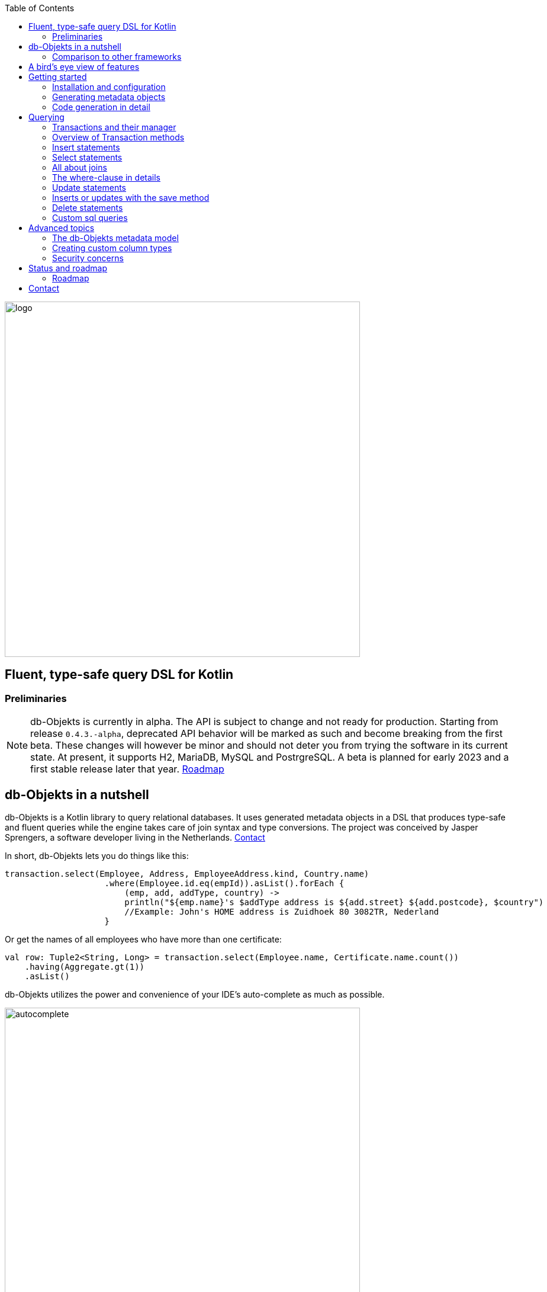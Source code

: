 :imagesdir: ./docs
:toc: left
image::logo.png[logo, 600]

== Fluent, type-safe query DSL for Kotlin

=== Preliminaries

NOTE: db-Objekts is currently in alpha. The API is subject to change and not ready for production.
Starting from release `0.4.3.-alpha`, deprecated API behavior will be marked as such and become breaking from the first beta. These changes will however be minor and should not deter you from trying the software in its current state.
At present, it supports H2, MariaDB, MySQL and PostrgreSQL.
A beta is planned for early 2023 and a first stable release later that year. xref:roadmap[Roadmap]


== db-Objekts in a nutshell
db-Objekts is a Kotlin library to query relational databases. It uses generated metadata objects in a DSL that produces type-safe and fluent queries while the engine takes care of join syntax and type conversions. The project was conceived by Jasper Sprengers, a software developer living in the Netherlands. xref:contact[Contact]

In short, db-Objekts lets you do things like this:
```kotlin
transaction.select(Employee, Address, EmployeeAddress.kind, Country.name)
                    .where(Employee.id.eq(empId)).asList().forEach {
                        (emp, add, addType, country) ->
                        println("${emp.name}'s $addType address is ${add.street} ${add.postcode}, $country")
                        //Example: John's HOME address is Zuidhoek 80 3082TR, Nederland
                    }
```
Or get the names of all employees who have more than one certificate:
```kotlin
val row: Tuple2<String, Long> = transaction.select(Employee.name, Certificate.name.count())
    .having(Aggregate.gt(1))
    .asList()
```

db-Objekts utilizes the power and convenience of your IDE's auto-complete as much as possible.

image::autocomplete.png[autocomplete, 600]

=== Comparison to other frameworks

So, how is this different from other offerings, notably object relational mapping (ORM)?

db-Objekts centers around queries and static metadata, not stateful managed entities. ORMs abstract away tables and foreign keys. This works fine at the level of individual entities, but makes batch performance at scale hard. They are neither lightweight nor easy to master in-depth. Queries in db-Objekts always result in a single SQL statement and are easier to debug.

Other DSL alternatives target similar use cases, so the similarities __seem__ obvious at first glance. I want to stress the design decisions that drove this project because I believe the details matter.

* CRUD queries follow the same fluent syntax. Your IDE's autocomplete helps you every step of the way.
* Metadata objects are xref:code-generation[auto-generated] from the db. No manual maintenance is required.
* Made for Kotlin: all query parameters and results are type-safe _and_ null-safe. In the world of databases, null is significant.
* Gentle learning curve when your needs are simple, and highly customizable if you want it.

In striking a balance between feature-completeness and usability, db-Objekts always favors the latter. It aims to cover 80% of query needs with 20% of the complexity. It does not emulate all you can do in native SQL, although it facilitates xref:queries-customsql[native queries] as well.

== A bird's eye view of features
Feel free to start with the xref:_getting_started if you can't wait to try it out, or take a few minutes for a quick overview of the major features.

We have a simple in-memory H2 database that models a lending library with five tables:

image::datamodel.png[datamodel,600]

The first step is to create our metadata objects. You do this at the outset and whenever the db structure changes.
```kotlin
val generator = CodeGenerator()
       .withDataSource(datasource = H2DB.dataSource)
generator.outputConfigurer()
        .basePackageForSources("com.acme.dbobjekts")
        .outputDirectoryForGeneratedSources(Paths.get("src/gen/kotlin")
            .toAbsolutePath().toString())
generator.generateSourceFiles()
```

This bare-bones setup produces a package `com.acme.dbobjekts` in the `gen` source folder. We now have `Book`, `Author`, `Loan`,`Item` and `Member` source files, which correspond to the tables. The `CatalogDefinition` object ties the schema(s) and tables together.

Per application, you also configure a `TransactionManager`, which takes a `javax.sql.DataSource` and the  `CatalogDefinition` that was just generated. We use an in-memory H2 database.

```kotlin
val dataSource = HikariDataSourceFactory.create("jdbc:h2:mem:test","sa",null)
val transactionManager = TransactionManager.builder()
    .withCatalog(CatalogDefinition)
    .withDataSource(dataSource).build()
```
The `TransactionManager` hands out `Transaction` instances and manages their life cycle. These wrap a short-lived `javax.sql.Connection`. You use the following syntax to get a Transaction reference.
```kotlin
val resultOfQuery = tm.newTransaction { tr->
    //execute your query/queries here
}
```

We'll stick to `tm` for TransactionManager and `tr` for Transaction throughout this documentation.

The signature of newTransaction is `fun <T> newTransaction(function: (Transaction) -> T): T`. The `invoke` operator does the same, so to select the isbn column from all books you can also write:
```kotlin
val books: List<String> = tm { it.select(Book.isbn).asList() }
```

That was your first query. Now let's add an author, book title and member.

```kotlin
// Author has an auto-generated primary key, which is returned by execute()
val orwell: Long = tr.insert(Author)
    .mandatoryColumns("George Orwell").execute()

// The book key (isbn) id is not auto-generated. In this case execute() returns 1.
tr.insert(Book)
    .mandatoryColumns("ISBN-1984", "Nineteen-eighty Four", orwell, LocalDate.of(1948,1,1))
    .execute()

val john = tr.insert(Member)
    .mandatoryColumns("John").execute()
```

* The `mandatoryColumns(..)` call is a convenience method to supply values for the non-nullable columns (except auto-generated primary keys, which are always read-only). They are available as distinct setter methods on the builder.
* When the table in question has an auto-generated id, it is returned as a `Long`.

Let's update the Orwell record with an author bio. Notice the use of the where clause. Common sql operator symbols (=,<,>,!=) have textual counterparts `eq`, `lt`, `ne`, etc:

```kotlin
  tr.update(Author)
      .bio("(1903-1950) Pseudonym of Eric Blair. Influential writer of novels, essays and journalism.")
      .where(Author.id.eq(orwell))
```
Notice the power of autocomplete. You don't need to memorize which columns are in a table, which Kotlin types they take and whether they may be null. It's right in front of you.

image::autocomplete_update.png[autocomplete_update, 600]

image::autocomplete_insert.png[autocomplete_insert, 600]

Add a physical copy of the book and a loan record.
```kotlin
// copy was acquired in 1990
val itemId = tr.insert(Item)
    .mandatoryColumns("ISBN-1984", LocalDate.of(1990,5,5))
    .execute()
//John takes out the copy of 1984
tr.insert(Loan).mandatoryColumns(memberId = john,
    itemId = itemId,
    dateLoaned = LocalDate.now()).execute()
```

We want a list of all titles and their authors. This is what a select query in db-Objekts looks like:
```kotlin
val bookAuthors: List<Tuple2<String, AuthorRow>> =
    tr.select(Book.title, Author).asList()
```
Note that there's no `from` clause. If db-Objekts can figure out the foreign key links from the columns provided in `select(..`), you can omit it. You can confgure left and right outer joins manually.

`asList()` terminates the statement and returns a list of type-safe tuples that correspond to the number and types of the columns provided.

You can supply individual columns or an entire table in the select clause (similar to `book.*` in native sql). Each `Table` subclass has a stateful, immutable data class (`AuthorRow` in this case) which contains the values of a single row. Later we will use these same row objects for updates and inserts.

Let's take it up a notch. This query involves all five tables and returns `List<Tuple5<LocalDate, Long, String, String, String>>`. Since all `Tuple*` classes are data classes, you can deconstruct them into a more readable output

```kotlin
// the type returned is List<Tuple5<LocalDate, Long, String, String, String>>
tr.select(Loan.dateLoaned, Item.id, Book.title, Author.name, Member.name).asList()
  .forEach { (dateLoaned, item, book, author, member) ->
    println("Item $item of $book by $author loaned to $member on $dateLoaned")
    //"Item 1 of Nineteen-eighty Four by George Orwell loaned to John on 2022-12-23"
  }

```

Native SQL queries are also possible, using the same convenient type-safe tuples:
```kotlin
val (id, name, salary, married, children, hobby) =
    tr.sql(
        "select e.id,e.name,e.salary,e.married, e.children, h.NAME from core.employee e left join hr.HOBBY h on h.ID = e.HOBBY_ID where e.name = ?",
        "John"
    ).withResultTypes()
        .long()//refers to employee.id
        .string()//refers to employee.name
        .double()//refers to employee.salary
        .booleanNil()//refers to employee.married
        .intNil()//refers to employee.children
        .stringNil()//refers to hobby.name, possibly null because it's an outer join
        .first()
```

This concludes our bird's eye view of db-Objekts. Check out https://github.com/jaspersprengers/db-objekts/blob/main/db-objekts-core/src/test/kotlin/com/dbobjekts/component/QueryOverviewComponentTest.kt[QueryOverviewComponentTest] to get you going.

There is much more to explore in the following sections, so let's dig in!

== Getting started

[#installation]
=== Installation and configuration
Get the latest release from https://mvnrepository.com/search?q=com.db-objekts[Maven central]

The sub module `db-objekts-spring-demo` contains examples from this section and is a good starting point to get you going.

The main jar is `com.db-objekts:db-objekts-core`, and you also need a vendor-specific implementation. Since they all depend on core, just add the vendor-specific dependency to your maven or gradle file configuration.
```xml
<dependency>
	<groupId>com.db-objekts</groupId>
	<artifactId>db-objekts-mariadb</artifactId>
	<version>...</version>
</dependency>
```

There is no transitive dependency on a JDBC driver, as this is most likely already on the classpath. If not, you must add it explicitly.

For a Spring Boot setup you create a Bean for your `TransactionManager` (provided a `DataSource` is already configured).
```kotlin
// Call the method something other than transactionManager(), or it will clash with the one in org.springframework.transaction
@Bean()
fun dbObjektsTransactionManager(dataSource: DataSource): TransactionManager {
    return TransactionManager.builder()
        .withDataSource(dataSource)
        .withCatalog(CatalogDefinition)
        .build()
}
```

Now you can inject the `TransactionManager` and you're ready to query. This examples assumes you have already generated the metadata objects (`Employee` in this case), which we'll cover in the next section.
```kotlin
@Service
class DataService(val transactionManager: TransactionManager) {
    fun getAllEmployees(): List<EmployeeRow> {
        return transactionManager {
            it.select(Employee).asList()
        }
    }
}
```

[#code-generation]
=== Generating metadata objects
Before we dive into the details of code generation, some clarification is in order.

Generating code is an established practice to implement service specification. You can create richly annotated interfaces from an `openapi.yaml` file that specify REST endpoints and the expected messages. By implementing these interfaces you create a compile-time dependency on the generated code.

db-Objekts is similar in that its generated metadata objects become tightly coupled to the business source code. If the db structure changes, the (re)generated code must also change. This may introduce compiler errors in the application code that uses it. That is not a bad thing, because the database _is_ already an integral part of the application logic, in whatever way you interact with the database. If you only use raw SQL in your code, structural changes to the db go unnoticed unless you have extensive integration tests (unit tests won't catch it). Otherwise, defects pop up only in production. Not good.

When a component implements a service, it often owns the specification (or rather the team does). Such files belong to the source repository and since _you_ manage them, it's fine to re-generate the code whenever you do a fresh build .

A database creation script serves a similar purpose as an openapi.yaml file. However, the difference is often one of ownership: your project may not own the db. Even if you create a containerized db from a dump file, it matters whether that file is the single source of truth. If not, unannounced changes may mess up the status quo. So, we need regular and automatic validation.

==== Code generation during the development life cycle
When the generated code is used by application code, it makes sense to compare the current db structure to the generated metadata before you overwrite anything. The following practices are recommended:

* Always write generated code to a separate source folder, called `gen` or `generated-sources`. Never alter this code manually. All the tweaks you need are possible through configuration of the `CodeGenerator`.
* Put the generated kotlin sources under version control -- yes, even though they are generated. Remember, the state of the database may not be under your control and you must be able to revert unexpected changes.
* Use an automated test as part of the regular test cycle to validate the database against the generated sources. This should take place in the test phase, not the generate-sources phase. See https://github.com/jaspersprengers/db-objekts/blob/main/db-objekts-mariadb/src/test/kotlin/com.dbobjekts.mariadb/MariaDBIntegrationTest.kt[MariaDBIntegrationTest] for an example.

=== Code generation in detail
With this in mind, let's have a detailed look at the process. https://github.com/jaspersprengers/db-objekts/blob/main/db-objekts-core/src/main/kotlin/com/dbobjekts/codegen/CodeGenerator.kt[CodeGenerator] is our port of call for the entire process. https://github.com/jaspersprengers/db-objekts/blob/main/db-objekts-core/src/test/kotlin/com/dbobjekts/component/CodeGenerationComponentTest.kt[CodeGenerationComponentTest] has a comprehensive example.

Configuration consists of the following:

* Mandatory `DataSource`.
* Optional configuration for exclusions.
* Optional configuration for mapping column types to SQL types and using custom types for specific columns
* Optional configuration for setting the sequence names for auto-generated keys.
* Mandatory configuration of the output

==== First steps
We're making the code generation part of the standard test phase and include a component test for it.
```kotlin
class CodeGenerationAndValidationTest {
    @Test
    fun validate(){
       val generator = CodeGenerator()
    }
}
```
First you need to set up the `DataSource`. Make sure the user has sufficient privileges to read the relevant metadata tables (INFORMATION_SCHEMA in MySQL/MariaDB)
```kotlin
   val generator = CodeGenerator().withDataSource(myDataSource)
```
==== Configuring exclusions of tables and columns
Sometimes the database has columns, tables, or even entire schemas that are not relevant to the application's business logic. A typical example is read-only audit columns that are populated by triggers.

We don't want these in the generated code, and here's how you keep them out:
```kotlin
generator.configureExclusions()
      //any column with the string 'audit', in any table or schema
     .ignoreColumnPattern("audit")
     //all 'date_created' columns in any table or schema
     .ignoreColumn("date_created")
     //skip the entire finance schema
     .ignoreSchemas("finance")
     //ignore the table country, but only in the hr schema
     .ignoreTable("country", schema = "hr")
```

NOTE: Vendor-specific system schemas like `sys`, `mysql` or `information_schema` are already ignored. No need to exclude them explicitly.

==== Configuring column mapping
db-Objekts chooses a suitable implementation of https://github.com/jaspersprengers/db-objekts/blob/main/db-objekts-core/src/main/kotlin/com/dbobjekts/metadata/column/Column.kt[Column], depending on the db type (e.g. `CHAR(10)` or `INT(6)`). There is a Column class to represent every possible flavor of values that you can read and write through the JDBC API: all the numeric primitives, booleans, byte arrays and date/time types. But also vendor-specific types are possible, for UUIDs or geographical data. You find them in the https://github.com/jaspersprengers/db-objekts/tree/main/db-objekts-core/src/main/kotlin/com/dbobjekts/metadata/column[metada/column] package.

Sometimes you want to fine-tune this mapping. For example: in  MySQL a `TINYINT(1)` is mapped to a `Byte` by default, but as it is often used as a boolean value (with 1 or 0), it's more convenient to map it to Boolean. Another scenario is when you create a custom type to represent a String value by a business enum, e.g. your own `AddressType`.

Another common scenario is using a business enum for a limited range of values. The permissible range can be hardcoded in the schema through an enum type, or expressed as a character or integer numeric type, in which case it is mapped to the enum literal name, or its ordinal value, respectively. In this example the `employee_address.kind` column will be mapped to an enum. db-Objekts detects that the underlying column type is varchar, so it will store the values as `HOME` and `WORK`. Had the column been numeric, addressType values would be stored as 0 or 1.
```kotlin
generator.configureColumnTypeMapping()
    .setEnumForColumnName(column = "kind", table = "EMPLOYEE_ADDRESS", enumClass = AddressType::class.java)
```

While custom mapping are usually optional, sometimes you have to provide one. PostgreSQL, for example, supports enumeration types which are represented in the metadata as `gender` or `payment_type`. Naturally the default mechanism cannot help you out there.

db-Objekts iterates through a list of https://github.com/jaspersprengers/db-objekts/blob/main/db-objekts-core/src/main/kotlin/com/dbobjekts/codegen/datatypemapper/ColumnTypeMapper.kt[ColumnTypeMapper] instances. These receive the metadata for a given column in a  https://github.com/jaspersprengers/db-objekts/blob/main/db-objekts-core/src/main/kotlin/com/dbobjekts/codegen/datatypemapper/ColumnMappingProperties.kt[ColumnMappingProperties] object and match it to an appropriate `Column`, or null if the mapping does not apply.

db-Objekts tries you custom mappings in order of registration to find a match, and then defaults to the vendor specific mapping, which has a mapping for every SQL type in the database, like https://github.com/jaspersprengers/db-objekts/blob/main/db-objekts-mariadb/src/main/kotlin/com/dbobjekts/vendors/mariadb/MariaDBDataTypeMapper.kt[MariaDBDataTypeMapper]. Do have a look at that file: it will make the mechanism clear.


==== Overriding a column by sql type
Here's how to override the default mapping of `TINYINT` to a numeric type and use a Boolean instead.

`setColumnTypeForJDBCType` takes the SQL type and the class of the appropriate Column. `com.dbobjekts.metadata.columnNumberAsBoolean` takes care of storing a Boolean value as an integer zero or one.
```kotlin
generator.configureColumnTypeMapping()
   .setColumnTypeForJDBCType("TINYINT(1)", NumberAsBooleanColumn::class.java)
// when you vendor (like PostgreSQL) supports custom column types
generator.configureColumnTypeMapping()
   .setColumnTypeForJDBCType("gender", GenderColumn::class.java)
```

==== Overriding a column by name or pattern
db-Objekts lets you write your own Column implementations. This can be useful to:

* use a business enum instead of an integer or character value, e.g. an `AddressTypeAsStringColumn` to map to your custom `AddressType` enum.
* add extra validation or formatting to a column, e.g. a `DutchPostCodeColumn`.
* cover up poor database design decision, for example a CHAR column which is treated as a Boolean with Yes/No and inconsistent lower/upper case in the values.

See the xref:custom-column-types[advanced section] for details.

```kotlin
generator.configureColumnTypeMapping()
   .setColumnTypeForName(
        table = "EMPLOYEE_ADDRESS",
        column = "KIND",
        columnType = AddressTypeAsStringColumn::class.java)
```
The `AddressTypeAsStringColumn` is a custom specialization of `EnumAsStringColumn<AddressType>`.

==== Complete control with CustomColumnTypeMapper
While the above strategies should be sufficient for most cases, it's possible that you need even greater control. For this, register your own implementation of `api.CustomColumnTypeMapper<C : NonNullableColumn<*>>` and override its single abstract method:
```kotlin
abstract operator fun invoke(properties: ColumnMappingProperties): Class<C>?
```
The `properties` argument provides metadata about the db column (schema, table, name, nullability and its vendor-specific db type). Judged on these data you then return a class reference to a subclass of `NonNullableColumn`. db-Objekts will create an instance with the correct table reference and column name. If the column in question is nullable, it picks the nullable counterpart.

==== Setting sequence names
Many vendors support sequences for generating primary keys, but the information schema does not store which sequence is used for which table. So, unfortunately, you have to configure this manually, as follows:
```kotlin
 generator.configurePrimaryKeySequences()
            .setSequenceNameForPrimaryKey("core", "employee", "id", "EMPLOYEE_SEQ")
```
This is cumbersome with a hundred tables to configure. If you have a consistent naming scheme, you can write your own implementation of `SequenceForPrimaryKeyResolver`
```kotlin
generator.mappingConfigurer()
 .sequenceForPrimaryKeyResolver(AcmeSequenceMapper)

  object AcmeSequenceMapper : SequenceForPrimaryKeyMapper {
        //every column offered is a numeric primary key. No need to check this explicitly
        override fun invoke(properties: ColumnMappingProperties): String? =
            properties.table.value + "_SEQ"
    }
```

==== Overriding default schema, table and column naming
db-Objekts uses the following rules to convert schema, table and column names to common JVM patterns:

* Snake case is converted to camel case: `employee_table` becomes `Employee`. `core` becomes `Core`.
* Schema/table names are always capitalized: `Employee`
* Column names are always lower camel case: `addressId`
* Any name that is a reserved Java/Kotlin keyword or platform class (e.g. fun, public, true, String, Boolean) is rejected, because generated code would not compile. Since keywords are case-sensitive, `Public` is allowed -- which is a common name for the default schema.
* Table names must be unique across schemas.

Because of the last two rules it may be necessary to set an explicit name mapping for a table or column. Another reason could be that the naming scheme in the db is inconsistent or confusing, and you want a clean metamodel. For this purpose there's the  `configureObjectNaming()` option.

In this example there's a database with all tables and columns in Dutch, and there are two employee tables in separate schemas.

Now you can do `select(Employee.dateOfBirth)` without learning Dutch first.

```kotlin
generator.configureObjectNaming()
    //Sets the name of the Kotlin object (why one would ever call a schema 'string' is not the point here)
    .setObjectNameForSchema(schema = "string", objectName = "StringSchema")
    .setObjectNameForTable(schema = "core",table = "werknemer", objectName = "Employee")
    .setObjectNameForTable("hr","werknemer", "HrEmployee")
    //sets the field name to dateOfBirth in the Employee object
    .setFieldNameForColumn(schema = "core", table = "werknemer", column = "geboorte_datum", fieldName = "dateOfBirth")
```

==== Output configuration
That was a lot of information! Don't worry, we're almost done. To produce the metadata, `CodeGenerator` only needs to know where to put things.

This example points to `src/generated-sources/kotlin` in your project root and creates a package tree `com.dbobjekts.testdb.acme` under it.
In this package will be a `CatalogDefinition.kt` kotlin object with subpackages for each schema, which contain one `Schema` object and a `Table` object for each table in the schema.
```kotlin
generator.configureOutput()
            .basePackageForSources("com.dbobjekts.testdb.acme")
            .outputDirectoryForGeneratedSources(Paths.get("src/generated-sources/kotlin").toAbsolutePath().toString())
```

==== Validate and produce your code
Now you're set to produce your code, like so.
```kotlin
generator.generateSourceFiles()
```
If all is well, you now have a bunch of files and packages under the designated source folder, ready to be used for querying.

However, after you have done your first code generation run, we need to build in validation to ensure there are no unexpected db changes in the future. We want to do a regular dry-run of the code generation and compare the output to the current state of the metadata. If there are no differences there is no point to overwrite the generated source files. And if there _are_ differences you probably want to inspect them first.
```kotlin
generator.validateCatalog(CatalogDefinition).assertNoDifferences()
```
This call runs the code generation without writing anything to file. It compares the results to the target `CatalogDefinition` (that would normally be overwritten). Now, if the employee table suddenly has a non-null column `shoe_size` added to it, the assertion will throw with `DB column EMPLOYEE.SHOE_SIZE not found in catalog`. If you want to inspect the differences manually, you can:
```kotlin
val differences : List<String> = generator.validateCatalog(CatalogDefinition).differences
```

If you have investigated the impact of such changes, you can generate the catalog again and make appropriate changes to the application code, because now the `Employee` metadata object has an extra mandatory column and calls to `mandatoryColumns` will have compiler errors.

Or would you rather fix it in production?

== Querying
The next section is all about writing queries. For that, you need a reference to a `TransactionManager`.
[#transactionmanager]
=== Transactions and their manager
You already met the `TransactionManager` briefly. It contains a `javax.sql.DataSource`, which manages connections to the db-server, authentication, pooling and creating short-lived `javax.sql.Connection` objects. These details are abstracted away. Live connections are wrapped by a `Transaction`. This acts as a builder factory for queries.

You only need a single `TransactionManager` for each `DataSource` per application, so it makes sense to create it centrally and make it available through dependency injection. Since a `TransactionManager` is stateless, there is no harm in assigning it to a singleton: different threads can use the same instance.

==== Creating a TransactionManager
The static call to `TransactionManager.builder()` returns a builder with configuration methods for the `CatalogDefinition` and the `DataSource`.
```kotlin
val transactionManager = TransactionManager.builder()
    .withCatalog(CatalogDefinition)
    .withDataSource(someDataSource)
    .build()
```
You must always supply a `DataSource`. The catalog is mandatory if you query with metadata objects, and optional if you only use native sql queries.

There is a third, optional method if you want complete control over the way `Connection` objects are obtained from the `DataSource`: `withCustomConnectionProvider`.
```kotlin
   TransactionManager.builder()
       [..]
       .withCustomConnectionProvider { ds: DataSource ->
                    val conn = ds.connection
                    conn.autoCommit = autoCommit
                    conn
                }
```
In this example you override the default setting for autocommit, which is usually configured at the level of the DataSource.

=== Overview of Transaction methods
`Transaction` is the primary class you interact with and here's a short overview of what it offers.

* Methods to start a query
** `select` to start a select query
** `insert` to start an insert query
** `save` to persist a stateful`TableRowData` object
** `update` to start an update query
** `deleteFrom` to start a delete query
** `sql` to start a native sql query.
* Low-level control of the underlying `java.sql.Connection` with `commit`, `rollback` and `close`. You should not need these often.
* Inspect detailed execution results with `transactionExecutionLog()`

==== Transaction lifecycle
Every query against db-Objekts is executed through a call to `TransactionManager.newTransaction` or its shortcut `invoke` method. This takes a lambda that provides a fresh `Transaction` object. In the body of the lambda you execute queries. The `TransactionManager` then commits the underlying `Connection` and returns whatever was returned by the lambda.
```kotlin
val verboseForm: List<BookRow> = tm.newTransaction { tr: Transaction -> tr.select(Book).asList() }
val shortForm: List<BookRow> = tm { it.select(Book).asList() }
```

If the lambda throws an Exception, a roll-back is attempted, depending on the autocommit setting of the session. Some data may have been successfully persisted. You can find a comprehensive example in https://github.com/jaspersprengers/db-objekts/blob/main/db-objekts-core/src/test/kotlin/com/dbobjekts/component/TransactionLifeCycleComponentTest.kt[TransactionLifeCycleComponentTest].

The `Transaction` is a short-lived object that should never leave the scope of its lambda. Don't assign it to a variable outside that scope. Its lifecycle is no longer be managed and the underlying `Connection` will go stale.

Let's explore the query methods of the `Transaction`: inserting, updating, deleting, selecting and native sql. Do look at the component tests, which are linked in every section and act as living documentation.

For the next examples we have a more meaty test database which has tables in a `core` and `hr` schema, cross-schema relationships, and many-to-many columns to link employees to addresses and departments, and distinguish work and home addresses in the `employee_address.kind` column.

image:acme-datamodel.png[]]

[#queries-insert]
=== Insert statements
The `insert(..)` method takes a `Table` implementation and returns a corresponding builder instance on which to set values. https://github.com/jaspersprengers/db-objekts/blob/main/db-objekts-core/src/test/kotlin/com/dbobjekts/component/InsertStatementComponentTest.kt[InsertStatementComponentTest]

Insert builders contain setter methods for all columns. In addition, they have a `mandatoryColumns(..)` convenience method (provided the table has at least one non-nullable column) to make sure you provide all the required values.

```kotlin
  transaction.insert(Country).mandatoryColumns("nl", "Netherlands").execute()
  val petesId: Long = transaction.insert(Employee)
      .mandatoryColumns("Pete", 5020.34, LocalDate.of(1980, 5, 7))
      .married(true)
      .execute()
```

- The `Country` object has two mandatory columns and no auto-generated key. The `execute()` method returns the value of the JDBC call `PreparedStatement.executeUpdate()`, which is 1 for a successful insert.
- The `Employee` table has four mandatory columns. The optional `married` property is supplied in a setter method. The table has a generated primary key, which is returned by the `execute()` method.

==== Inserting a stateful row data object
For each stateless Kotlin object that represents a db table there is also a corresponding stateful, immutable data class to represent a single row of data, called `__Table__Row` They are useful for retrieving all columns in a table, but you can also use them to insert data.
```kotlin
val row = EmployeeRow(
    name = "John",
    salary = 300.5,
    married = true,
    dateOfBirth = LocalDate.of(1980, 3, 3),
    children = 2,
    hobbyId = "chess"
)
val johnsId = tr.insert(row) //immediately executes and returns the auto-generated ID
```
It's your own responsibility to make sure all the mandatory columns have non-null values.

The `save(..)` method does the same. xref:save-method[Read more].

NOTE: About auto-generated primary keys. `EmployeeRow` has a non-null `id` field, which is auto-generated, hence unavailable until after the `insert(...)` call. Making such numeric PKs nullable (`Long?` or `Int?`), might make sense for inserts, but means ugly `!!` when the id is guaranteed to be non-null, after a fetch. The compromise is to provide a default value of zero. db-Objekts assumes that zero is equivalent to null for generated numeric keys. You should never set such ids to a positive value. It will be rejected in an `insert()` statement.

[#queries-select]
=== Select statements
Let's move on to select statements. These consist of the following parts:

* At least one column or data row reference in the `select(..)` call.
* An optional `from(..)` clause for when you need custom join syntax.
* An optional `where(..)` clause to constrain the selection.
* An optional `orderBy()` or `limit()` clause.
* An optional `having(..)` clause when you use an aggregated column.
* Finally, a call to `asList()` or `first[OrNull]()` executes the statement and returns the result.

See https://github.com/jaspersprengers/db-objekts/blob/main/db-objekts-core/src/test/kotlin/com/dbobjekts/component/SelectStatementComponentTest.kt[SelectStatementComponentTest]

This query selects name and salary for all rows in the employee table. The result is always a Tuple* object that corresponds in size and type to the columns you specified in the `.select(..)` call.

```kotlin
 val asList: List<Tuple2<Long, String>> = it.select(e.id, e.name).asList() // potentially empty
 val asOption: Tuple2<Long, String>? = it.select(e.id, e.name).firstOrNull() // None if no row can be retrieved
 val singleResult: Tuple2<Long, String> = it.select(e.id, e.name).first() //Will throw an exception if no row can be found
```

Notice we use the 'e' alias from the generated https://github.com/jaspersprengers/db-objekts/blob/main/db-objekts-core/src/generated-sources/kotlin/com/dbobjekts/testdb/acme/Aliases.kt[Aliases] object. This is a handy shortcut that refers to the same Employee object. It implements a corresponding `HasAliases` interface, so you can import all the shortcuts in one go, using delegation.

```kotlin
class SelectStatementComponentTest : HasAliases by Aliases
```

Since all Tables are singleton objects, you can also define your own shortcuts as class members: `val emp = Employee`.

The `Employee` and `Address` tables are linked via the `EmployeeAddress` table in a many-to-many fashion. Since the foreign key relations are explicit in the source code, db-Objekts can build the joins for you:

```kotlin
  transaction.select(e.name, e.dateOfBirth, e.children, e.married).where(Address.street.eq("Pete Street")).asList()
```

We can select from the `Employee` table with a constraint on the `Address` table, without specifying the join. This mechanism saves you much typing, but comes with limitations:

* There must be an explicit foreign-key relationship between the tables referenced in either the `select` or the `where` calls, or there must be a many-to-many join table that links two tables referred in your query, like in the above example.
* By default, joins are inner joins. Using outer joins is possible, but comes with some caveats. Check the xref:customjoins[dedicated section].


NOTE: How can db-Objekts figure out the parameterized Tuple* return type from the arguments to `select()`? By having 22 overloaded versions of `select()`. Since you can also retrieve an entire table row as a single `Selectable`, that should be more than enough. The number 22 is inspired by Scala, which supports built-in Tuples up to that number.

A call like `select(Employee.name, Country.name)` is a bridge too far. db-Objekts cannot figure out that it needs `address` and `employee_address`. In that case you need to specify the joins manually. Call the `from(..)` method with the driving table of your selection, and add the tables to be joined as follows:

```kotlin
 transaction.select(e.name, c.name)
      .from(Employee.innerJoin(ea).innerJoin(Address).innerJoin(Country))
      .where(ea.kind eq "WORK").asList()
```

The table provided in the `innerJoin()` must have an explicit foreign key relationship with its parent, so there's no need to specify the columns. This resolves to the following SQL (we'll look at left/right outer joins later).

```sql
 FROM EMPLOYEE e JOIN EMPLOYEE_ADDRESS ae on e.id = ae.employee_id
     JOIN ADDRESS a on a.id = ae.address_id
     JOIN COUNTRY c on c.id = a.country_id
```

`asList` always return a (potentially empty) list of results. If one row is all you expect, you can invoke `first()` or the safer option `firstOrNull()`, since `first()` will throw if the Resultset was empty.

As long as there is an explicit foreign key relationship between parent and child, there is no limit to the number of tables you can involve in the join chain. Consider this example from `MariaDBNationsIntegrationTest`, which needs two intermediate tables to join up the target column

```kotlin
tr.select(Continents.name, CountryStats.population.sum())
    .from(CountryStats.innerJoin(Countries).innerJoin(Regions).innerJoin(Continents))
    .asList()
```

When you execute a select statement, db-Objekts pulls all results into a list structure, which add to the JVM heap. This can become problematic.
`forEachRow()` lets you inspect the Resultset row by row through a custom predicate. Return false to stop further retrieval.
```kotlin
  var counter = 0
    transaction.select(e.name).orderAsc(e.name).forEachRow({ row ->
    // handle the row result any way you want
    //there could be many more rows in the resultset, but we stop fetching after two
    ++counter > 2
})
```

You can further tweak selection results with the `orderBy` and `limit(..)` methods. This example orders all employees by salary (highest first), then by name (A-Z), and retrieves the first ten rows.

```kotlin
  tr.select(e.name).orderDesc(e.salary).orderAsc(e.name).limit(10).asList()
```

Note that these constraints are executed server-side, as they are part of the SQL. db-Objekts takes care of the proper syntax, because vendors handle retrieval limits differently.

[#customjoins]
=== All about joins
When a query refers to columns whose tables are linked through foreign key relationships, then db-Objekts can figure out the correct join syntax. Consider the `hobbyId` field in the `Employee` table metadata object
```kotlin
val hobbyId = OptionalForeignKeyVarcharColumn(this, "hobby_id", Hobby.id)
```
This is enough information to create the necessary join.
```sql
FROM EMPLOYEE e LEFT JOIN HOBBY H on e.id = h.employee_id
```
This mechanism also works when you reference `employee` and `address`, that are connected through the many-to-many table `emmployee_address`.

This section deals with scenarios where automatic discovery is not possible or desired. When it comes to join syntax, there are three options:

* Automatic join discovery: only possible when all relevant tables are referenced either in the `select()` or the `where()` clause and they have explicit foreign key relationships.
* Semi-manual `from()` clause. You specify the tables to join, but db-Objekts can figure out which columns to use for the join.
* Fully manual `from()` clause. You specify both the tables and the columns to join, when db-Objekts cannot reliably determine this automatically.

==== Automatic join discovery and outer joins
Recall the previous query `tm.select(Employee.name, Hobby.name)`, which does an inner join and only returns results where a `hobby` record is linked to an `employee`. If we want all employee records, what we need is a left outer join.
```
tr.select(Employee.name, Hobby.name).useOuterJoins()
```
The method `useOuterJoins` instructs the standard join mechanism to use left outer joins instead of inner joins. Alternatively, you can build the join chain yourself. This gives greater control when there are more tables involved, because maybe not everything should be an outer join.

But the above code will fail at runtime. `Hobby.name` is an instance of a non-nullable `VarcharColumn`, which demands a String data type. But when there are no matches, it reads a null from the database and slaps you with an exception, because the query needs to return `Tuple2<String,String>` and cannot put a null in the second element.

The fix is to use the nullable counterpart if a non-null column can return null as the result of an outer join. Each non-nullable column implementation has a `nullable` counterpart for this purpose. Now the return type of the query will be `Tuple2<String,String?>`.
```kotlin
tr.select(Employee.name, Hobby.name.nullable).useOuterJoins()
```

==== Manual joins with automatic column discovery
The previous query could also be written as follows:
```
tr.select(Employee.name, Hobby.name).from(Employee.leftJoin(Hobby))
```
The `join()` method takes a `JoinChain`, which is created from a `Table` object and at least one call to `innerJoin()`, `leftJoin()` or `rightJoin()`.

A more typical use of an explicit join would be the following:
```
tr.select(Employee.name, Country.name).from(Employee.innerJoin(EmployeeAddress).innerJoin(Address).innerJoin(Country))
```
`employee` and `country` are linked through two intermediary tables (`employee_address` and `address`). That's not enough information to join the tables together, so you need to lend a hand. But since the metadata objects contain enough information about the relevant columns to use in the join, you can omit those.

==== The fully manual join chain
If there is no foreign key relationship between two tables in the metadata, you need to provide the relevant join columns yourself. The `on()` clause takes a clause of `column.operator(column)]`. It's the same syntax you will meet in the next section about the where clause.
```kotlin
val manualJoin =
    tr.select(Employee, Address.street, EmployeeAddress.kind, Hobby.name.nullable)
        .from(Employee
            .innerJoin(ea).on(ea.employeeId.eq(e.id))
            .innerJoin(a).on(ea.addressId.eq(a.id))
            .leftJoin(h).on(e.hobbyId.eq(h.id))
            ).asList()
    //in this example there is a composite foreign key between parent and child on the name and address column. db-Objekts does not handle composite foreign keys automatically.
    tr.select(Parent,Child).from(Parent.innerJoin(Child).on(p.name.eq(c.name).and(p.address).eq(c.address))).asList()
```

=== The where-clause in details
Updates, selects and deletes are executed against a range of database rows that satisfy certain criteria. These criteria are expressed in the where-clause.

The canonical form of the where clause is `statement.where(column .. operator .. [value, otherColumn] [and|or] ... )` which is analogous to normal SQL usage.

```kotlin
 where(Employee.name.eq("Janet"))
 where(Employee.dateOfBirth.gt(LocalDate.of(1980,1,1)))
```
These are the available operators.

- `eq`: is equal to
- `ne`: is not equal to.
- `gt`: is greater than. Comparison operators can be used with numeric as well as date/time and char types
- `lt`: is less than.
- `gte`: is greater than or equal.
- `lte`: is less than or equal.
- `within`: is within a range of values.
- `notIn`: is not within a range of values.
- `startsWith`: become LIKE '%?' in SQL
- `endsWith`: become LIKE '?%' in SQL
- `contains`:  become LIKE '%?%' in SQL
- `isNull`: becomes IS NULL in SQL
- `isNotNull`: becomes IS NOT NULL in SQL

You can chain conditions using `and` or `or`. Nested conditions are also possible

```kotlin
  where(e.married.eq(true)
      .or(
          e.name.eq("John").or(e.name).eq("Bob"))
        ) // all married people, plus John and Bob
```

If you have no conditions to constrain your selection you can omit the where clause: `tr.select(Book).asList()`

[#aggregates]
==== Selecting with aggregates
db-Objekts supports standard SQL aggregate functions `COUNT()`, `SUM()`, `AVG()`, `MIN()`, `MAX()`, `DISTINCT()` and `COUNT DISTINCT()`. To turn a normal select query into an aggregated one you designate one column in the `select()` call as the aggregate by calling the appropriate method.

See https://github.com/jaspersprengers/db-objekts/blob/main/db-objekts-core/src/test/kotlin/com/dbobjekts/component/SelectAggregatesComponentTest.kt[SelectAggregatesComponentTest]

```kotlin
// order departments by their number of employees
it.select(EmployeeDepartment.departmentId.count(), Department.name).orderDesc(ed.departmentId).first()

it.select(e.children.countDistinct()).asList()// returns a list of one, with value 5

// who is the highest earner?
it.select(e.salary.max()

// get the distinct number of children
val kiddos = tr.select(e.children.distinct()).asList()// returns [0,1,2,3,5] for our test data set
```

The ground rules:

* Every column supports `count()`, `countDistinct()` and `distinct()`, but only numeric columns support `sum()`, `min()`, `max()`, `avg()`
* The four numeric aggregators return either a `Long` or `Double`, depending on whether they operate on floating-point or integer column type. Aggregations on a `BigDecimalColumn` always return `BigDecimal`.
* Only one column can be designated as an aggregator.
* A `GROUP BY` clause is automatically created over all the non-aggregated columns in the query. You have no further control over this.
* To include the aggregated column in the order by clause, refer to it by its original column reference (see above example)

===== The having clause
To put constraints on the values in the aggregated column, you need to supply an optional `having()` call, which creates a `HAVING` clause in the resulting SQL.
```kotlin
  it.select(e.name, Certificate.name.count()).having(Aggregate.gt(0).and().lt(3))
```
This selects the names of employees who have one or two certificates. db-Objekts supports only the simple use case of restricting a numeric aggregation result. Hence, the options compared to a regular where clause are fewer.

* You refer to the singleton `Aggregate` object to build the condition chain. You can only restrict the aggregated result, and it has to be numeric.
* Only operators `eq`, `ne`, `lt`, `le`, `gt` and `ge` are supported.
* You use `and()` an `or()` to chain conditions, but since nested conditions are not supported, mixing them can be confusing.

===== Not all is possible
Native SQL provides more possibilities with aggregate queries (some of them vendor-specific) than are supported by db-Objekts. As with everything else in this library, it is a conscious design decision to balance usability and complexity. You can always resort to creating a native SQL query if the default behavior doesn't cut it.

[#queries-update]
=== Update statements
The `update(..)` method, like the `insert(..)`, takes a table and returns an `*UpdateBuilder`. See https://github.com/jaspersprengers/db-objekts/blob/main/db-objekts-core/src/test/kotlin/com/dbobjekts/component/UpdateStatementComponentTest.kt[UpdateStatementComponentTest]

```kotlin
 transaction.update(Employee)
     .salary(4500.30)
     .married(null)
     .where(e.id.eq(12345))
```

- You can provide a null to a setter method if the corresponding database column is nullable: `update(Employee).married(null)`.
- Note that you cannot do that with `salary`, because it is non-nullable: `.salary(null)` will not compile
- The call to `where(...)` is always mandatory as it terminates the statement and executes it. If you want to update all rows, use the no-arg version `where()`
- If your vendor supports it, you can involve other tables in the where clause: `tr.update(Employee)[..].where(Hobby.name.eq("chess))`. H2 does not support it.

==== Updating with a stateful row data object
You can use the data row objects to perform updates, but restrictions apply. db-Objekts needs one or more designated primary keys, because it constructs a clause `where(Table.id.eq(pk))`. Let's give John a well-earned raise:
```kotlin
val retrieved: EmployeeRow = tr.select(Employee).where(Employee.id.eq(johnsId)).first()
tr.update(retrieved.copy(salary = retrieved.salary + 100))
```
The row data object retrieved is immutable, so we need to make a copy with an updated salary field. Note that data rows in db-Objekts are very different from managed entities in ORM.

[#save-method]
=== Inserts or updates with the save method
`Transaction` has a `save(..)` method that takes `TableRowData` instances and acts as a convenient delegator to `insert()` or `update()`. Its performance depend on the type and state of the primary key(s), so note the following:

* Rows with a single generated primary key (sequences and auto_increment), are delegated to update or insert depending on a positive or zero value of the key, respectively.
* For all other primary keys db-Objekts must first check in the database if the primary key already exists before it can update or insert accordingly. If you know beforehand that a row is or isn’t persisted, it is more efficient to invoke update/insert directly and avoid this unnecessary check.
* Rows without a primary key are delegated to `insert()` without any checks.

[#queries-delete]
=== Delete statements
The statement to delete rows has the fewest options. See https://github.com/jaspersprengers/db-objekts/blob/main/db-objekts-core/src/test/kotlin/com/dbobjekts/component/DeleteStatementComponentTest.kt[DeleteStatementComponentTest]
```kotlin
tr.deleteFrom(Employee).where(Employee.id.eq(id))
```
* The `deleteFrom` method takes a single table or a join (not all vendors supports this: `tm { it.deleteFrom(e.innerJoin(Hobby)).where(h.name.eq("chess")) }`)
* The call to `where(...)` is always mandatory. If you want to delete all rows, use the no-arg version: `tr.deleteFrom(Employee).where()`

[#queries-customsql]
=== Custom sql queries
db-Objekts does not try to cover all your query needs with its own DSL. That is a deliberate design decision. It aims to make mundane queries more pleasant and safe, but recognizes that other times you need native SQL. See https://github.com/jaspersprengers/db-objekts/blob/main/db-objekts-core/src/test/kotlin/com/dbobjekts/component/CustomSQLComponentTest.kt[CustomSQLComponentTest]

You can run native SQL queries through the TransactionManager and still get type-safe results. There are two flavors: queries that return results and those that don't. Both are started with the `sql(..)` method.

```kotlin
// no arguments, and no results
tr.sql("CREATE SCHEMA if not exists core").execute()
```
`Transaction.execute` takes a SQL `String` and a vararg of `Any?` parameters and is terminated with `execute()`. The length must match the number of `?` placeholders in the query.
```kotlin
// no results, one argument
 tr.sql("update core.employee where e.name=?", "john").execute()
```
That was easy. Let's move to statements that return results.

```kotlin
val (id, name, salary, married, children, hobby) =
    it.sql(
        "select e.id,e.name,e.salary,e.married, e.children, h.NAME from core.employee e join hr.HOBBY h on h.ID = e.HOBBY_ID where e.name = ?",
        "John"
    ).withResultTypes().long().string().double().booleanNil().intNil().stringNil()
        .first()
```

The `sql` method on `Transaction` works the same as regular select statements when it comes to retrieving parameterized tuples. But instead of providing that information through a list of ColumnClasses, you do it in a call to `withResultTypes`.

This returns a builder with methods for each available standard SQL type in a nullable and non-nullable flavour. String together all the methods you need, call `first[orNull]()`, or `asList()`, and the output of the custom query will be returned in a type-safe tuple.

image::custom_sql.png[autocomplete_update, 600]

Apart from standard column types you can also map retrieved values using a custom column type. For this there are the `custom(..)` and `customNil(..)` builder methods.

These come in a nullable and non-nullable flavor and take a reference to the appropriate Column class. Suppose the following query selects two columns which are stored as TINYINT(1) used as a Boolean, and VARCHAR(10) nullable, respectively. We want to read them out as Boolean and our own AddressType.

```kotlin
val rows: List<Tuple2<Boolean, AddressType?>> = it.sql(
    "select e.has_children,e.address_type from EMPLOYEE e"
).withResultTypes()
    .custom(NumberAsBooleanColumn::class.java)
    .customNil(NullableAddressTypeAsStringColumn::class.java)
    .asList()
```

Static objects `com.dbobjekts.api.[Nil]ColumnClasses` gives a handy overview, so you could also write:
```kotlin
.custom(ColumnClasses.NUMBER_AS_BOOLEAN)
```
The `custom` and `customNil` methods take a `NonNullableColumn` and `NullableColumn` reference, respectively. You can't go wrong there, as mismatches won't compile.

== Advanced topics

[#metadata-model]
=== The db-Objekts metadata model
db-Objekts creates three main types  of metadata that correspond to the database schema:

* A single `CatalogDefinition` object with reference to one or more Schemas and a specification of the vendor type.
* A `Schema` object for each schema in the Catalog.
* One or more `Table` objects for each table in the schema.

Starting with https://github.com/jaspersprengers/db-objekts/blob/main/db-objekts-core/src/generated-sources/kotlin/com/dbobjekts/testdb/acme/CatalogDefinition.kt[CatalogDefinition]:

```kotlin
object CatalogDefinition : Catalog("H2", listOf(Core, Hr, Library))
```

the Library schema
```kotlin
object Library : Schema("LIBRARY", listOf(Author, Book, Item, Loan, Member))
```
and the `Book` table (omitting the stuff that's only for internal use)
```kotlin
object Book:Table("BOOK"){
    val isbn = com.dbobjekts.metadata.column.VarcharColumn(this, "ISBN")
    val title = com.dbobjekts.metadata.column.VarcharColumn(this, "TITLE")
    val authorId = com.dbobjekts.metadata.column.ForeignKeyLongColumn(this, "AUTHOR_ID", Author.id)
    val published = com.dbobjekts.metadata.column.DateColumn(this, "PUBLISHED")
}
```
All that is needed to create queries is expressed in the column types: how to create primary keys (auto generated, with a sequence, or manually), whether a type is nullable, and the parent table/column for primary keys.

[#custom-column-types]
=== Creating custom column types
db-Objekts lets you customize the way values are read from and written to the database. For this you need to know about the `Column` hierarchy.

Abstract `com.dbobjekts.metadata.column.Column<T>` is at the basis and has two direct abstract descendants: `NonNullableColumn<T>` and `NullableColumn<T>`, parameterized for a certain value type. Implementations must override
```kotlin
 abstract fun getValue(position: Int, resultSet: ResultSet): I?
 abstract fun setValue(position: Int, statement: PreparedStatement, value: I)
```
`getValue` deals with `ResultSet`, `setValue` with `PreparedStatement`. For the concrete class `VarcharColumn`, this looks as follows:
```kotlin
override fun getValue(position: Int, resultSet: ResultSet): String? = resultSet.getString(position)
override fun setValue(position: Int, statement: PreparedStatement, value: String) = statement.setString(position, value)
```
Notice that `getValue` must always return a nullable result, also for `NonNullableColumn`, because getter calls on a `ResulSet` can return null. The base class will cast it to a non-nullable value if desired by the concrete class. You don't invoke `getValue` in application code.

The JDBC getter and setter methods cover all the Java primitives, including dates, String, Blob and more esoteric types. For each of these there is a suitable implementation in `com.dbobjekts.metadata.column`, with a companion `Nullable*Column`.

[#platform-column-types]
==== Platform column types

This section lists all the column types available in db-Objekts.

For numeric types we have, from small to large
|===
|Column class  |value class

|ByteColumn
|Byte

|ShortColumn
|Short

|IntegerColumn
|Int

|LongColumn
|Long

|FloatColumn
|Float

|DoubleColumn
|Double

|BigDecimalColumn
|java.math.BigDecimal

|===

Then there is String and Boolean

|===
|Column class  |value class

|VarcharColumn
|String

|BooleanColumn
|Boolean

|===

Byte arrays and large objects:

|===
|Column class  |value class

|BlobColumn
|java.sql.Blob

|ByteArrayColumn
|ByteArray

|ClobColumn
|Clob

|===

Date and time columns. All except `LegacyDateColumn` convert from/to `java.sql.Date` to the appropriate `java.time.*` classes.

|===
|Column class  |value class|comment

|LegacyDateColumn
|java.sql.Date
|Processes standard JDBC java.sql.Date without conversion

|DateColumn
|java.time.LocalDate
|

|DateTimeColumn
|java.time.LocalDateTime
|

|OffsetDateTimeColumn
|java.time.OffsetDateTime
|

|TimeColumn
|java.time.Time
|

|TimeStampColumn
|java.time.Instant
|

|===

And a number of utility columns, most of them abstract, to serve as a basis for custom extensions.

|===
|Column class  |value class|abstract?

|EnumAsIntColumn
|Enum stored by its `ordinal()` as an Int
|Yes

|EnumAsStringColumn
|Enum, stored by its `name()` as a String
|Yes

|ObjectColumn
|Any
|Yes

|NumberAsBooleanColumn
|Boolean stored as an Int 0/1
|No

|===

==== Creating an AddressTypeColumn
Remember the previous example where we mapped an `AddressType` enum to a varchar or numeric column. If you can use the literal values `HOME` and `WORK` in the database, there is no need for customization. Imagine however that the values are stored by their description as `Home address` and `Work address`, and there is a fallback to be used for null results. Now the default behavior won't work.

```kotlin
enum class AddressType(val description: String) : Serializable {
    UNKNOWN("Unknown"), HOME("Home address"), WORK("Work address");
    companion object {
        fun fromDescription(desc: String) = AddressType.values().firstOrNull { it.description == desc }?:throw IllegalArgumentException("Invalid address type: $desc")
    }
}
```

To make a compliant Column, you need to override `EnumAsStringColumn<AddressType>`. You need to provide a Nullable counterpart as well:
```kotlin
class AddressTypeAsStringColumn(table: Table, name: String, aggregateType: AggregateType?) : EnumAsStringColumn<AddressType>(table, name, AddressType::class.java, aggregateType) {
    override fun toEnum(name: String): AddressType = AddressType.fromDescription(value)
}
class NullableAddressTypeAsStringColumn(table: Table, name: String, aggregateType: AggregateType?) :
    NullableEnumAsStringColumn<AddressType>(table, name, AddressType::class.java, aggregateType) {

    override fun setValue(position: Int, statement: PreparedStatement, value: AddressType?) {
        super.setValue(position, statement, value?:AddressType.UNKNOWN)
    }

    override fun toEnum(value: String?) = value?.let { AddressType.fromDescription(it) } ?: AddressType.UNKNOWN
}
```
There is some mandatory boilerplate involved, but it gives you the opportunity for fine-grained handling, like mapping a null value to the `UNKNOWN` literal.

You need to tell `CodeGenerator` where this custom column applies, generate the code, and then you can use it in queries.
```kotlin
generator.configureColumnTypeMapping()
    .setColumnTypeForName(table = "EMPLOYEE_ADDRESS", column = "KIND", columnType = AddressTypeAsStringColumn::class.java)

tr.insert(EmployeeAddress)
    .mandatoryColumns(employeeId = 43,
        addressId = 42,
        kind = AddressType.WORK)
    .execute()
```

==== Customizing ObjectColumn for UUIDs
H2 supports a data type for storing UUIDs (universally unique identifiers), which has no JDBC counterpart. To read and retrieve `java.util.UUID`, you extend `ObjectColumn`.
```kotlin
package com.dbobjekts.vendors.h2
import java.util.UUID
class UUIDColumn(table: Table, name: String) : ObjectColumn<UUID>(table, name, UUID::class.java) {
}
class NullableUUIDColumn(table: Table, name: String) : NullableObjectColumn<UUID?>(table, name, UUID::class.java) {
}
```
There's nothing to override other than the `nullable` property. `UUIDColumn` is only there to fill in the `<T>`. The base class takes care of calling `getObject(..)` on the `ResultSet`.

==== Customizing SerializableColumn

Sometimes it would be good to have some extra validation. Suppose we want to make sure only valid Dutch postcodes are stored in `Address.postcode`. See the full example in `com.dbobjekts.testdb.DutchPostCodeColumn`.

You extend from a regular `VarcharColumn`, but add some extra validation of your own.
```kotlin
class DutchPostCodeColumn(table: Table, name: String) : VarcharColumn(table, name) {

override fun setValue(position: Int, statement: PreparedStatement, value: String) {
        validate(value)
        super.setValue(position, statement, value)
    }

    companion object {
        val pattern = Pattern.compile("^\\d{4}[A-Z]{2}$")
        fun validate(postcode: String) {
            if (!pattern.matcher(postcode).matches())
                throw IllegalStateException("$postcode is not a valid Dutch postcode.")
        }
    }
}
```
[#security]
=== Security concerns
Much sensitive data flows through a database library like db-Objekts, so it takes security seriously. Note the following design decisions and principles:

* db-Objekts never logs concrete data read from or written to the tables. It keeps such data in-memory for debugging purposes in an [ExecutedStatementInfo] data class only for the duration of a single `Transaction`, after which it is cleared.
* All generated statements use placeholder `?` syntax to guard against SQL injection attacks. You should still be careful to sanitise end-user data before you pass them as parts of a query, like in `tr.select(Employee).where(e.name.eq(someValueFromRestCall))`
* This warning applies especially to custom sql statements, for which db-Objekts cannot provide similar safeguards.

== Status and roadmap
db-Objekts has been a long time in the making. I started it in Scala, but switched to Kotlin because its null-safety is perfectly suited to the world of (relational) data. For several years it remained a hobby project and was not mature enough to become the Open Source tool I had in mind.

This is the very first alpha release. The API may change slightly, so it is not yet ready for a beta release and you should not use it in production yet. While I'm confident and proud of my work, more rigorous testing is needed.

[#roadmap]
=== Roadmap

* The alpha releases will cover the following:
**  Close to 100% unit test coverage
** Full coverage for all column types in the H2 database, used for testing
** Improving and cleaning up source code documentation and user docs
** Minor alterations the API with regard to method names and possible refactoring of packages

* The first beta release is planned for early 2023. These will cover:
** Addition of PostgreSQL and MySQL as vendor types
** Rigorous integration tests on dockerized images of all database vendors as part of the build
** No more API changes are to be expected.

[#contact]
== Contact
db-Objekts grew from a hobby project (originally started in Scala) by myself, Jasper Sprengers. I have been working in IT as a developer since 1999 and am also an active blogger. You can read more about me on https://jaspersprengers.eu[my site].

Remarks, questions and suggestions are very welcome. Please contact me via any of the following channels:

* https://www.linkedin.com/in/jaspersprengers/[LinkedIn]
* mailto:jaspersprengers@outlook.com[Email]
* https://mastodon.nl/@JasperSprengers[Mastodon]
